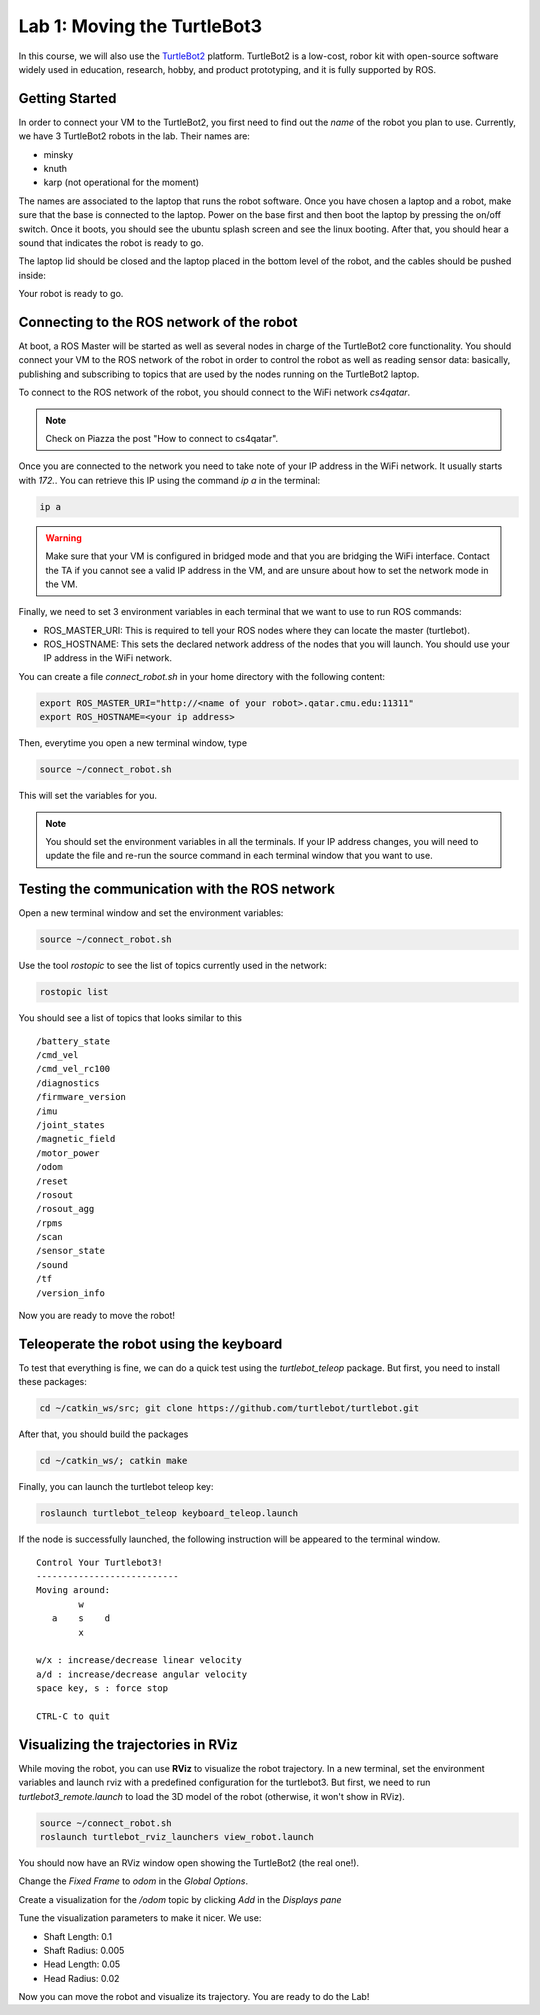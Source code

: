 Lab 1: Moving the TurtleBot3
=============================================================================

In this course, we will also use the `TurtleBot2 <https://www.turtlebot.com/turtlebot2/>`_ platform.
TurtleBot2 is a low-cost, robor kit with open-source software widely used in education, research, hobby, and product prototyping, and it is fully supported by ROS.

.. image:: img/turtlebot2.png
  :width: 600
  :alt: Alternative text

Getting Started
----------------------
In order to connect your VM to the TurtleBot2, you first need to find out the *name* of the robot you plan to use.
Currently, we have 3 TurtleBot2 robots in the lab. Their names are:

- minsky
- knuth
- karp (not operational for the moment)

The names are associated to the laptop that runs the robot software. Once you
have chosen a laptop and a robot, make sure that the base is connected to the
laptop. Power on the base first and then boot the laptop by pressing the on/off
switch. Once it boots, you should see the ubuntu splash screen and see the linux booting.
After that, you should hear a sound that indicates the robot is ready to go.

The laptop lid should be closed and the laptop placed in the bottom level of the robot, and the cables should be pushed inside:


Your robot is ready to go.

Connecting to the ROS network of the robot
--------------------------------------------------

At boot, a ROS Master will be started as well as several nodes in charge of the
TurtleBot2 core functionality. You should connect your VM to the ROS network of
the robot in order to control the robot as well as reading sensor data:
basically, publishing and subscribing to topics that are used by the nodes
running on the TurtleBot2 laptop.

To connect to the ROS network of the robot, you should connect to the WiFi network `cs4qatar`.

.. note::
   Check on Piazza the post "How to connect to cs4qatar".


Once you are connected to the network you need to take note of your IP address in the WiFi network.
It usually starts with `172.`. You can retrieve this IP using the command `ip a` in the terminal:

.. code-block:: bash

   ip a

.. warning::
   Make sure that your VM is configured in bridged mode and that you are bridging the WiFi interface.
   Contact the TA if you cannot see a valid IP address in the VM, and are unsure about how to set the network mode in the VM.

Finally, we need to set 3 environment variables in each terminal that we want to use to run ROS commands:

- ROS_MASTER_URI: This is required to tell your ROS nodes where they can locate the master (turtlebot).
- ROS_HOSTNAME: This sets the declared network address of the nodes that you will launch. You should use your IP address in the WiFi network.

You can create a file `connect_robot.sh` in your home directory with the following content:

.. code-block:: bash

   export ROS_MASTER_URI="http://<name of your robot>.qatar.cmu.edu:11311"
   export ROS_HOSTNAME=<your ip address>

Then, everytime you open a new terminal window, type

.. code-block:: bash

   source ~/connect_robot.sh

This will set the variables for you.

.. note::

   You should set the environment variables in all the terminals. If your IP
   address changes, you will need to update the file and re-run the source
   command in each terminal window that you want to use.


Testing the communication with the ROS network
--------------------------------------------------

Open a new terminal window and set the environment variables:

.. code-block:: bash

   source ~/connect_robot.sh


Use the tool `rostopic` to see the list of topics currently used in the network:

.. code-block:: bash

   rostopic list

You should see a list of topics that looks similar to this

::

   /battery_state
   /cmd_vel
   /cmd_vel_rc100
   /diagnostics
   /firmware_version
   /imu
   /joint_states
   /magnetic_field
   /motor_power
   /odom
   /reset
   /rosout
   /rosout_agg
   /rpms
   /scan
   /sensor_state
   /sound
   /tf
   /version_info

Now you are ready to move the robot!

Teleoperate the robot using the keyboard
-----------------------------------------

To test that everything is fine, we can do a quick test using the `turtlebot_teleop` package. But first, you need to install these packages:

.. code-block:: bash

   cd ~/catkin_ws/src; git clone https://github.com/turtlebot/turtlebot.git

After that, you should build the packages

.. code-block:: bash

   cd ~/catkin_ws/; catkin make

Finally, you can launch the turtlebot teleop key:

.. code-block:: bash

   roslaunch turtlebot_teleop keyboard_teleop.launch


If the node is successfully launched, the following instruction will be appeared to the terminal window.

::

  Control Your Turtlebot3!
  ---------------------------
  Moving around:
          w
     a    s    d
          x

  w/x : increase/decrease linear velocity
  a/d : increase/decrease angular velocity
  space key, s : force stop

  CTRL-C to quit




Visualizing the trajectories in RViz
-----------------------------------------

While moving the robot, you can use **RViz** to visualize the robot trajectory. In a new terminal, set the environment variables and launch rviz with a predefined configuration for the turtlebot3. But first, we need to run `turtlebot3_remote.launch` to load the 3D model of the robot (otherwise, it won't show in RViz).

.. code-block:: bash

   source ~/connect_robot.sh
   roslaunch turtlebot_rviz_launchers view_robot.launch



You should now have an RViz window open showing the TurtleBot2 (the real one!).

..
  .. image:: img/tbot2_rviz.png
  :width: 600
  :alt: Alternative text

Change the `Fixed Frame` to `odom` in the `Global Options`.

..
  .. image:: img/tbot_rviz_frameodom.png
  :width: 600
  :alt: Alternative text

Create a visualization for the `/odom` topic by clicking `Add` in the `Displays pane`

Tune the visualization parameters to make it nicer. We use:

- Shaft Length: 0.1
- Shaft Radius: 0.005
- Head Length: 0.05
- Head Radius: 0.02

..
  .. image:: img/tbot_rviz_showodom.png
  :width: 600
  :alt: Alternative text

Now you can move the robot and visualize its trajectory. You are ready to do the Lab!
